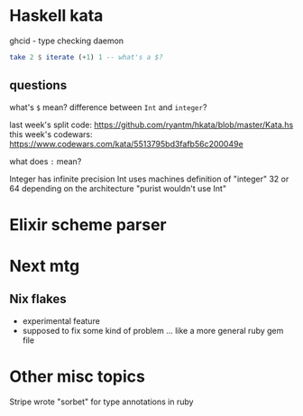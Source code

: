 * Haskell kata
ghcid - type checking daemon
#+BEGIN_SRC haskell
take 2 $ iterate (+1) 1 -- what's a $?
#+END_SRC

** questions
 what's =$= mean?
 difference between =Int= and =integer=?

 last week's split code: https://github.com/ryantm/hkata/blob/master/Kata.hs
 this week's codewars: https://www.codewars.com/kata/5513795bd3fafb56c200049e

 what does =:= mean?

 Integer has infinite precision
 Int uses machines definition of "integer" 32 or 64 depending on the architecture
 "purist wouldn't use Int"

* Elixir scheme parser

* Next mtg
** Nix flakes 
- experimental feature
- supposed to fix some kind of problem ... like a more general ruby gem file

* Other misc topics
Stripe wrote "sorbet" for type annotations in ruby

